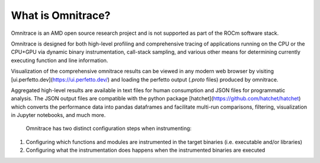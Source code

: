 ******************
What is Omnitrace?
******************

Omnitrace is an AMD open source research project and is not supported as part
of the ROCm software stack.

Omnitrace is designed for both high-level profiling and comprehensive tracing
of applications running on the CPU or the CPU+GPU via dynamic binary
instrumentation, call-stack sampling, and various other means for determining
currently executing function and line information.

Visualization of the comprehensive omnitrace results can be viewed in any modern
web browser by visiting [ui.perfetto.dev](https://ui.perfetto.dev/) and loading
the perfetto output (`.proto` files) produced by omnitrace.

Aggregated high-level results are available in text files for human consumption and JSON files for programmatic analysis.
The JSON output files are compatible with the python package [hatchet](https://github.com/hatchet/hatchet) which converts
the performance data into pandas dataframes and facilitate multi-run comparisons, filtering, visualization in Jupyter notebooks,
and much more.

 Omnitrace has two distinct configuration steps when instrumenting:

1. Configuring which functions and modules are instrumented in the target binaries (i.e. executable and/or libraries)
2. Configuring what the instrumentation does happens when the instrumented binaries are executed

